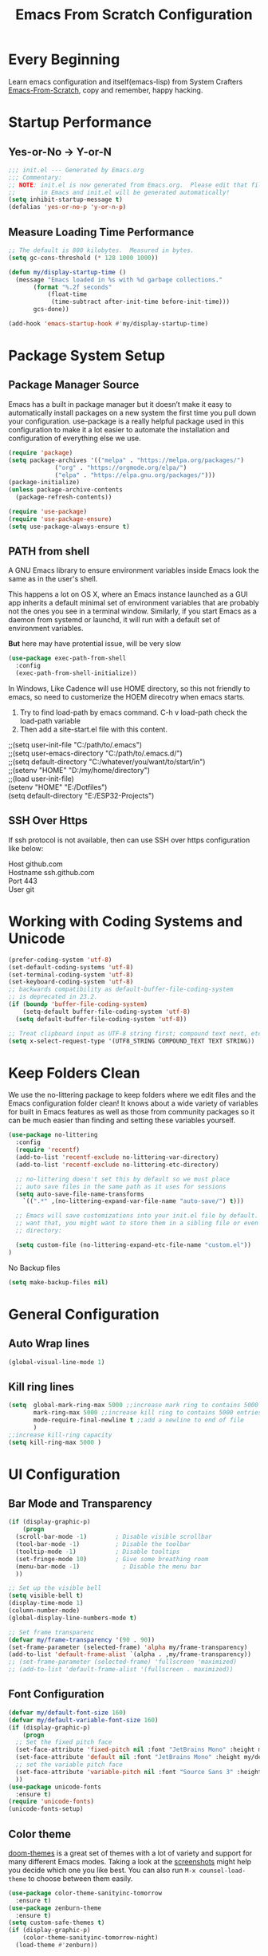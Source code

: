 #+title: Emacs From Scratch Configuration
#+STARTUP: content
#+PROPERTY: header-args:emacs-lisp :tangle ./init.el :mkdirp yes

* Every Beginning
Learn emacs configuration and itself(emacs-lisp) from System Crafters
[[https://github.com/daviwil/emacs-from-scratch][Emacs-From-Scratch]], copy and remember, happy hacking.

* Startup Performance
** Yes-or-No -> Y-or-N
#+begin_src emacs-lisp
  ;;; init.el --- Generated by Emacs.org
  ;;; Commentary:
  ;; NOTE: init.el is now generated from Emacs.org.  Please edit that file
  ;;       in Emacs and init.el will be generated automatically!
  (setq inhibit-startup-message t)
  (defalias 'yes-or-no-p 'y-or-n-p)
#+end_src
** Measure Loading Time Performance
#+begin_src emacs-lisp
  ;; The default is 800 kilobytes.  Measured in bytes.
  (setq gc-cons-threshold (* 128 1000 1000))

  (defun my/display-startup-time ()
    (message "Emacs loaded in %s with %d garbage collections."
	     (format "%.2f seconds"
		     (float-time
		      (time-subtract after-init-time before-init-time)))
	     gcs-done))

  (add-hook 'emacs-startup-hook #'my/display-startup-time)
#+end_Src

* Package System Setup
** Package Manager Source
Emacs has a built in package manager but it doesn’t make it easy to
automatically install packages on a new system the first time you pull
down your configuration. use-package is a really helpful package used
in this configuration to make it a lot easier to automate the
installation and configuration of everything else we use.

#+begin_src emacs-lisp
  (require 'package)
  (setq package-archives '(("melpa" . "https://melpa.org/packages/")
			   ("org" . "https://orgmode.org/elpa/")
			   ("elpa" . "https://elpa.gnu.org/packages/")))
  (package-initialize)
  (unless package-archive-contents
    (package-refresh-contents))

  (require 'use-package)
  (require 'use-package-ensure)
  (setq use-package-always-ensure t)
#+end_src

** PATH from shell
A GNU Emacs library to ensure environment variables inside Emacs look
the same as in the user's shell.

This happens a lot on OS X, where an Emacs instance launched as a GUI
app inherits a default minimal set of environment variables that are
probably not the ones you see in a terminal window. Similarly, if you
start Emacs as a daemon from systemd or launchd, it will run with a
default set of environment variables.

*But* here may have protential issue, will be very slow
#+begin_src emacs-lisp
  (use-package exec-path-from-shell
    :config
    (exec-path-from-shell-initialize))
#+end_src

In Windows, Like Cadence will use HOME directory, so this not friendly
to emacs, so need to customerize the HOEM direcotry when emacs starts.

1. Try to find load-path by emacs command. C-h v load-path check the load-path variable
2. Then add a site-start.el file with this content.
#+begin_verse
;;(setq user-init-file "C:/path/to/.emacs")
;;(setq user-emacs-directory "C:/path/to/.emacs.d/")
;;(setq default-directory "C:/whatever/you/want/to/start/in")
;;(setenv "HOME" "D:/my/home/directory")
;;(load user-init-file)
(setenv "HOME" "E:/Dotfiles")
(setq default-directory "E:/ESP32-Projects")
#+end_verse

** SSH Over Https
If ssh protocol is not available, then can use SSH over https configuration like below:
#+begin_verse
Host github.com
Hostname ssh.github.com
Port 443
User git 
#+end_verse

* Working with Coding Systems and Unicode
#+begin_src emacs-lisp
  (prefer-coding-system 'utf-8)
  (set-default-coding-systems 'utf-8)
  (set-terminal-coding-system 'utf-8)
  (set-keyboard-coding-system 'utf-8)
  ;; backwards compatibility as default-buffer-file-coding-system
  ;; is deprecated in 23.2.
  (if (boundp 'buffer-file-coding-system)
      (setq-default buffer-file-coding-system 'utf-8)
    (setq default-buffer-file-coding-system 'utf-8))

  ;; Treat clipboard input as UTF-8 string first; compound text next, etc.
  (setq x-select-request-type '(UTF8_STRING COMPOUND_TEXT TEXT STRING))
#+end_src

* Keep Folders Clean
We use the no-littering package to keep folders where we edit files
and the Emacs configuration folder clean! It knows about a wide
variety of variables for built in Emacs features as well as those from
community packages so it can be much easier than finding and setting
these variables yourself.

#+begin_src emacs-lisp
  (use-package no-littering
    :config
    (require 'recentf)
    (add-to-list 'recentf-exclude no-littering-var-directory)
    (add-to-list 'recentf-exclude no-littering-etc-directory)

    ;; no-littering doesn't set this by default so we must place
    ;; auto save files in the same path as it uses for sessions
    (setq auto-save-file-name-transforms
	  `((".*" ,(no-littering-expand-var-file-name "auto-save/") t)))

    ;; Emacs will save customizations into your init.el file by default. If you don't
    ;; want that, you might want to store them in a sibling file or even in the etc/
    ;; directory:

    (setq custom-file (no-littering-expand-etc-file-name "custom.el"))
  )
#+end_src

No Backup files
#+begin_src emacs-lisp
(setq make-backup-files nil)
#+end_src

* General Configuration
** Auto Wrap lines
#+begin_src emacs-lisp
  (global-visual-line-mode 1)  
#+end_src

** Kill ring lines
#+begin_src emacs-lisp
  (setq  global-mark-ring-max 5000 ;;increase mark ring to contains 5000 entries
         mark-ring-max 5000 ;;increase kill ring to contains 5000 entries
         mode-require-final-newline t ;;add a newline to end of file
         )
  ;;increase kill-ring capacity
  (setq kill-ring-max 5000 )
#+end_src

* UI Configuration
** Bar Mode and Transparency
#+begin_src emacs-lisp
  (if (display-graphic-p)
      (progn
	(scroll-bar-mode -1)        ; Disable visible scrollbar
	(tool-bar-mode -1)          ; Disable the toolbar
	(tooltip-mode -1)           ; Disable tooltips
	(set-fringe-mode 10)        ; Give some breathing room
	(menu-bar-mode -1)            ; Disable the menu bar
	))

  ;; Set up the visible bell
  (setq visible-bell t)
  (display-time-mode 1)
  (column-number-mode)
  (global-display-line-numbers-mode t)

  ;; Set frame transparenc
  (defvar my/frame-transparency '(90 . 90))
  (set-frame-parameter (selected-frame) 'alpha my/frame-transparency)
  (add-to-list 'default-frame-alist `(alpha . ,my/frame-transparency))
  ;; (set-frame-parameter (selected-frame) 'fullscreen 'maximized)
  ;; (add-to-list 'default-frame-alist '(fullscreen . maximized))
#+end_src

** Font Configuration
#+begin_src emacs-lisp
  (defvar my/default-font-size 160)
  (defvar my/default-variable-font-size 160)
  (if (display-graphic-p)
      (progn
	;; Set the fixed pitch face
	(set-face-attribute 'fixed-pitch nil :font "JetBrains Mono" :height my/default-font-size)
	(set-face-attribute 'default nil :font "JetBrains Mono" :height my/default-font-size)
	;; set the variable pitch face
	(set-face-attribute 'variable-pitch nil :font "Source Sans 3" :height my/default-variable-font-size :weight 'regular)
	))
  (use-package unicode-fonts
    :ensure t)
  (require 'unicode-fonts)
  (unicode-fonts-setup)
#+end_src

** Color theme
[[https://github.com/hlissner/emacs-doom-themes][doom-themes]] is a great set of themes with a lot of variety and support for many
different Emacs modes.  Taking a look at the [[https://github.com/hlissner/emacs-doom-themes/tree/screenshots][screenshots]] might help you decide
which one you like best.  You can also run =M-x counsel-load-theme= to choose
between them easily. 

#+begin_src emacs-lisp
  (use-package color-theme-sanityinc-tomorrow
    :ensure t)
  (use-package zenburn-theme
    :ensure t)
  (setq custom-safe-themes t)
  (if (display-graphic-p)
      (color-theme-sanityinc-tomorrow-night)
    (load-theme #'zenburn))
#+end_src

** Better Modeline

[[https://github.com/seagle0128/doom-modeline][doom-modeline]] is a very attractive and rich (yet still minimal) mode line
configuration for Emacs. The default configuration is quite good but you can
check out the [[https://github.com/seagle0128/doom-modeline#customize][configuration options]] for more things you can enable or disable.

*NOTE:* The first time you load your configuration on a new machine, you'll need
to run `M-x all-the-icons-install-fonts` so that mode line icons display
correctly. 

#+begin_src emacs-lisp
  ;; doom-modeline depend the all-the-icons package 
  (use-package all-the-icons    
    :ensure t
    :if (display-graphic-p))
  (use-package doom-modeline
    :ensure t
    :init (doom-modeline-mode 1)
    :custom
    ;; How tall the mode-line should be. It's only respected in GUI.
    ;; If the actual char height is larger, it respects the actual height.
    (setq doom-modeline-height 25)

    ;; How wide the mode-line bar should be. It's only respected in GUI.
    (setq doom-modeline-bar-width 4)

    ;; Whether to use hud instead of default bar. It's only respected in GUI.
    (setq doom-modeline-hud nil)
    )
#+end_src

** Which Key
[[https://github.com/justbur/emacs-which-key][which-key]] is a useful UI panel that appears when you start pressing
any key binding in Emacs to offer you all possible completions for the
prefix.  For example, if you press =C-c= (hold control and press the
letter =c=), a panel will appear at the bottom of the frame displaying
all of the bindings under that prefix and which command they run.
This is very useful for learning the possible key bindings in the mode
of your current buffer.

#+begin_src emacs-lisp
  (use-package which-key
    :diminish which-key-mode
    :config
    (which-key-mode)
    (setq which-key-idle-delay 0.2))
#+end_src

** Config & Show Parens
#+begin_src emacs-lisp
  (use-package paren
    :config
    (set-face-attribute 'show-paren-match-expression nil :background "#363e4a")
    (show-paren-mode 1))
#+end_src

** Ivy and Counsel
[[https://oremacs.com/swiper/][Ivy]] is an excellent completion framework for Emacs.  It provides a minimal yet
powerful selection menu that appears when you open files, switch buffers, and
for many other tasks in Emacs.  Counsel is a customized set of commands to
replace `find-file` with `counsel-find-file`, etc which provide useful commands
for each of the default completion commands.

[[https://github.com/Yevgnen/ivy-rich][ivy-rich]] adds extra columns to a few of the Counsel commands to provide more
information about each item.

#+begin_src emacs-lisp
  (use-package ivy
    :bind (
	   ("C-s" . swiper)
	   :map ivy-minibuffer-map
	   ("TAB" . ivy-alt-done)
	   ("C-l" . ivy-alt-done)
	   ("C-j" . ivy-next-line)
	   ("C-k" . ivy-previous-line)
	   :map ivy-switch-buffer-map
	   ("C-k" . ivy-previous-line)
	   ("C-l" . ivy-done)
	   ("C-d" . ivy-switch-buffer-kill)
	   :map ivy-reverse-i-search-map
	   ("C-k" . ivy-previous-line)
	   ("C-d" . ivy-reverse-i-search-kill))
    :config
    (setq ivy-use-virtual-buffers t)
    (setq ivy-wrap t)
    (setq ivy-count-format "(%d/%d) ")
    (setq enable-recursive-minibuffers t)

    (setq ivy-initial-inputs-alist nil)

    ;; Use different regex strategies per completion command
    ;; (push '(completion-at-point . ivy--regex-fuzzy) ivy-re-builders-alist)
    (push '(swiper . ivy--regex-ignore-order) ivy-re-builders-alist)
    (push '(counsel-M-x . ivy--regex-ignore-order) ivy-re-builders-alist)

    ;; Set minibuffer height for different commands
    (setf (alist-get 'counsel-projectile-ag ivy-height-alist) 15)
    (setf (alist-get 'counsel-projectile-rg ivy-height-alist) 15)
    (setf (alist-get 'swiper ivy-height-alist) 15)
    (setf (alist-get 'counsel-switch-buffer ivy-height-alist) 7)

    (ivy-mode 1))

  (use-package counsel
    :bind (("M-x" . counsel-M-x)
	   ("C-x b" . counsel-switch-buffer)
	   ("C-M-j" . 'counsel-switch-buffer)
	   ("C-x C-b" . counsel-ibuffer)
	   ("M-y" . counsel-yank-pop)
	   ("C-x C-r" . counsel-recentf)
	   ("C-x C-f" . counsel-find-file)
	   :map minibuffer-local-map
	   ("C-r" . 'counsel-minibuffer-history))
    ;;:custom
    ;;(counsel-linux-app-format-function #'counsel-linux-app-format-function-name-only)
    :config
    (counsel-mode 1))

#+end_src

** Improved Candidate Sorting
Prescient.el provides some helpful behavior for sorting Ivy completion
candidates based on how recently or frequently you select them.  This
can be especially helpful when using =M-x= to run commands that you
don't have bound to a key but still need to access occasionally.

#+begin_src emacs-lisp
(use-package ivy-prescient
  :after counsel
  :custom
  (ivy-prescient-enable-filtering nil)
  :config
  ;; Uncomment the following line to have sorting remembered across sessions!
  (prescient-persist-mode 1)
  (ivy-prescient-mode 1))

(use-package smex ;; Adds M-x recent command sorting for counsel-M-x
  :after counsel)
#+end_src

** Comment Line
Commenting Emacs’ built in commenting functionality comment-dwim
(usually bound to M-;) doesn’t always comment things in the way you
might expect so we use evil-nerd-commenter to provide a more familiar
behavior. I’ve bound it to M-/ since other editors sometimes use this
binding but you could also replace Emacs’ M-; binding with this
command.

#+begin_src emacs-lisp
  (use-package evil-nerd-commenter
    :bind ("M-/" . evilnc-comment-or-uncomment-lines))
#+end_src

** Company Mode
Company Mode provides a nicer in-buffer completion interface than
completion-at-point which is more reminiscent of what you would expect
from an IDE. We add a simple configuration to make the keybindings a
little more useful (TAB now completes the selection and initiates
completion at the current location if needed).
#+begin_src emacs-lisp
  (use-package company
    :ensure t
    :custom
    (global-company-mode)
    (global-set-key (kbd "TAB") #'company-indent-or-complete-common))
#+end_src

* Org Mode
Org Mode is one of the hallmark features of Emacs. It is a rich
document editor, project planner, task and time tracker, blogging
engine, and literate coding utility all wrapped up in one package.
** Org Mode Basic
This package provides visual alignment for Org Mode, Markdown and
table.el tables on GUI Emacs. It can properly align tables containing
variable-pitch font, CJK characters and images. Meanwhile, the
text-based alignment generated by Org mode (or Markdown mode) is left
untouched.
#+begin_src emacs-lisp
  (require 'org-tempo)
  ;; use this variable to disable acutal size
  ;; otherwise the #+ATTR_ORG or #+ATTR_HTML :width 300px will not work
  (setq org-image-actual-width nil)

  ;; align for east asia CJK languages
  (use-package valign
    :ensure t
    :config
    (add-hook 'org-mode-hook #'valign-mode)
    (add-hook 'org-mode-hook
	      (lambda()
		(setq truncate-lines nil))))
#+end_src

** Org Bullet Heading
#+begin_src emacs-lisp
  (use-package org-bullets
  :ensure t
  :hook (org-mode . org-bullets-mode)
  :custom
  (org-bullets-bullet-list '("▣" "▢" "◉" "○" "◆" "▶")))
#+end_src

** Format Org File On Save
#+begin_src emacs-lisp

#+end_src



